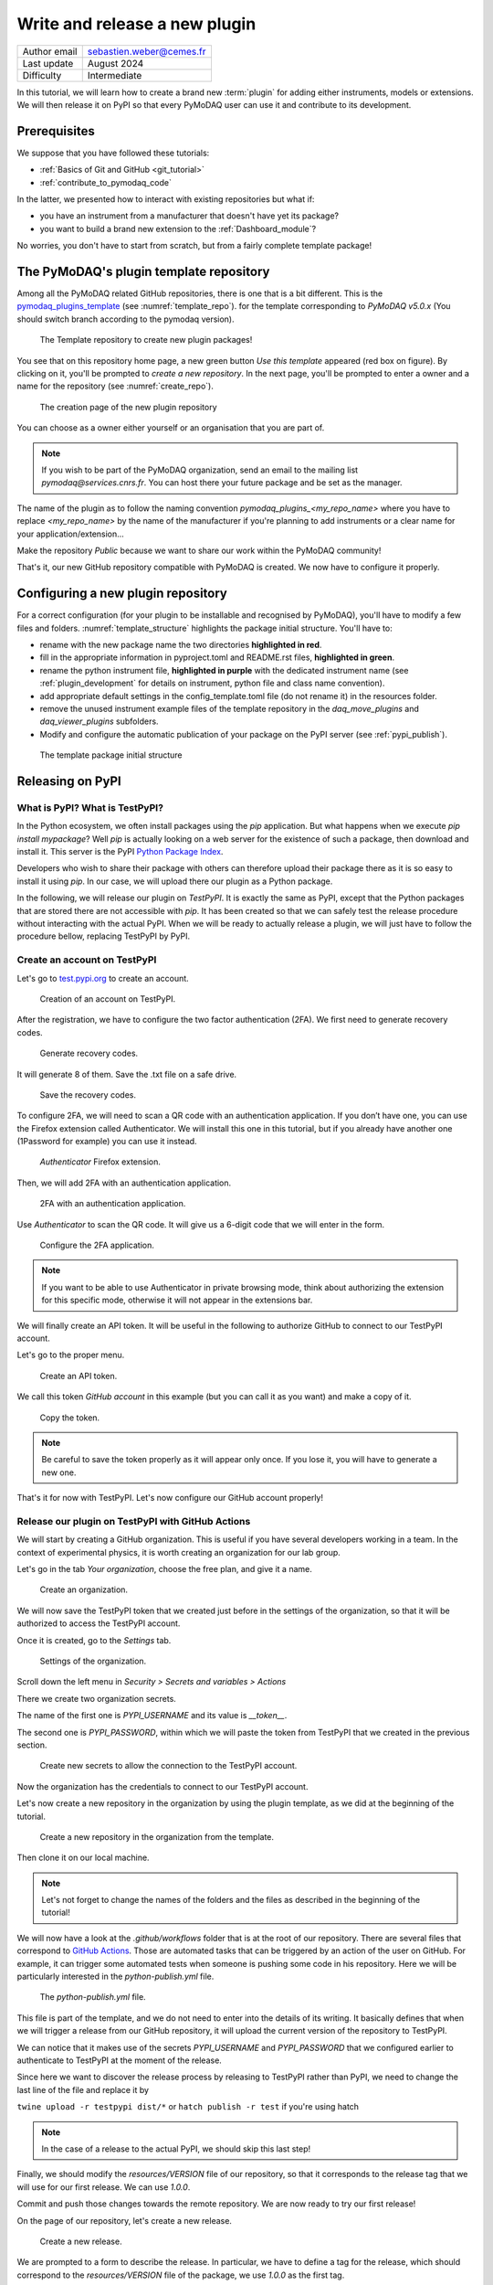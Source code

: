 .. _new_plugin:

Write and release a new plugin
==============================

+------------------------------------+---------------------------------------+
| Author email                       | sebastien.weber@cemes.fr              |
+------------------------------------+---------------------------------------+
| Last update                        | August 2024                           |
+------------------------------------+---------------------------------------+
| Difficulty                         | Intermediate                          |
+------------------------------------+---------------------------------------+



In this tutorial, we will learn how to create a brand new :term:`plugin` for adding either instruments, models or
extensions. We will then release it on PyPI so that every PyMoDAQ user can use it and contribute to its development.

Prerequisites
-------------

We suppose that you have followed these tutorials:

* :ref:`Basics of Git and GitHub <git_tutorial>`
* :ref:`contribute_to_pymodaq_code`

In the latter, we presented how to interact with existing repositories but what if:

* you have an instrument from a manufacturer that doesn't have yet its package?
* you want to build a brand new extension to the :ref:`Dashboard_module`?

No worries, you don't have to start from scratch, but from a fairly complete template package!

The PyMoDAQ's plugin template repository
----------------------------------------

Among all the PyMoDAQ related GitHub repositories, there is one that is a bit different. This is the
`pymodaq_plugins_template <https://github.com/PyMoDAQ/pymodaq_plugins_template/tree/5.0.x>`_ (see :numref:`template_repo`).
for the template corresponding to `PyMoDAQ v5.0.x` (You should switch branch according to the pymodaq version).


.. _template_repo:

.. figure:: /image/tutorial_template/template_repo.png

   The Template repository to create new plugin packages!

You see that on this repository home page, a new green button `Use this template` appeared (red box on figure).
By clicking on it, you'll be prompted to *create a new repository*. In the next page, you'll be prompted to enter
a owner and a name for the repository (see :numref:`create_repo`).


.. _create_repo:

.. figure:: /image/tutorial_template/create_new_repo.png

   The creation page of the new plugin repository

You can choose as a owner either yourself or an organisation that you are part of.

.. note::
   If you wish to be part of the PyMoDAQ organization, send an email to the mailing list *pymodaq@services.cnrs.fr*.
   You can host there your future package and be set as the manager.

The name of the plugin as to follow the naming convention `pymodaq_plugins_<my_repo_name>` where you have to replace
*<my_repo_name>*
by the name of the manufacturer if you're
planning to add instruments or a clear name for your application/extension...

Make the repository *Public* because we want to share
our work within the PyMoDAQ community!

That's it, our new GitHub repository compatible with PyMoDAQ is created. We now have to configure it properly.

Configuring a new plugin repository
-----------------------------------

For a correct configuration (for your plugin to be installable and recognised by PyMoDAQ), you'll have to modify a few
files and folders. :numref:`template_structure` highlights the package initial structure. You'll have to:

* rename with the new package name the two directories **highlighted in red**.
* fill in the appropriate information in pyproject.toml and README.rst files, **highlighted in green**.
* rename the python instrument file, **highlighted in purple** with the dedicated instrument name (see
  :ref:`plugin_development` for details on instrument, python file and class name convention).
* add appropriate default settings in the config_template.toml file (do not rename it) in the resources folder.
* remove the unused instrument example files of the template repository in the *daq_move_plugins* and
  *daq_viewer_plugins* subfolders.
* Modify and configure the automatic publication of your package on the PyPI server (see :ref:`pypi_publish`).


.. _template_structure:

.. figure:: /image/tutorial_template/template_repo_structure.png
   :width: 300

   The template package initial structure


.. _pypi_publish:

Releasing on PyPI
-----------------

What is PyPI? What is TestPyPI?
+++++++++++++++++++++++++++++++

In the Python ecosystem, we often install packages using the `pip` application. But what happens when we execute
`pip install mypackage`? Well `pip` is actually looking on a web server for the existence of such a package, then
download and install it. This server is the PyPI `Python Package Index <https://pypi.org/>`_.

Developers who wish to share their package with others can therefore upload their package there as it is so easy to
install it using `pip`. In our case, we will upload there our plugin as a Python package.

In the following, we will release our plugin on `TestPyPI`. It is exactly the same as PyPI, except that the
Python packages that are stored there are not accessible with *pip*. It has been created so that we can safely test the
release procedure without interacting with the actual PyPI. When we will be ready to actually release a plugin, we will
just have to follow the procedure bellow, replacing TestPyPI by PyPI.

Create an account on TestPyPI
+++++++++++++++++++++++++++++

Let's go to `test.pypi.org <https://test.pypi.org/>`_ to create an account.

.. _pypi_account:

.. figure:: /image/tutorial_template/pypi_register.png

   Creation of an account on TestPyPI.

After the registration, we have to configure the two factor authentication (2FA). We first need to generate
recovery codes.

.. figure:: /image/tutorial_template/pypi_recovery_codes.png

   Generate recovery codes.

It will generate 8 of them. Save the .txt file on a safe drive.

.. figure:: /image/tutorial_template/pypi_save_recovery_codes.png

   Save the recovery codes.

To configure 2FA, we will need to scan a QR code with an authentication application.
If you don’t have one, you can use the Firefox extension called Authenticator. We will install this one in this
tutorial, but if you already have another one (1Password for example) you can use it instead.

.. figure:: /image/tutorial_template/firefox_authenticator.png

   `Authenticator` Firefox extension.

Then, we will add 2FA with an authentication application.

.. figure:: /image/tutorial_template/pypi_authentication_application.png

   2FA with an authentication application.

Use `Authenticator` to scan the QR code. It will give us a 6-digit code that we will enter in the form.

.. figure:: /image/tutorial_template/pypi_qr_code.png

   Configure the 2FA application.

.. note::
   If you want to be able to use Authenticator in private browsing mode, think about authorizing the extension for
   this specific mode, otherwise it will not appear in the extensions bar.

We will finally create an API token. It will be useful in the following to authorize GitHub to connect to our
TestPyPI account.

Let's go to the proper menu.

.. figure:: /image/tutorial_template/pypi_add_api_token.png

   Create an API token.

We call this token `GitHub account` in this example (but you can call it as you want) and make a copy of it.

.. figure:: /image/tutorial_template/pypi_copy_token.png

   Copy the token.

.. note::
    Be careful to save the token properly as it will appear only once. If you lose it, you will have to generate
    a new one.

That's it for now with TestPyPI. Let's now configure our GitHub account properly!

Release our plugin on TestPyPI with GitHub Actions
++++++++++++++++++++++++++++++++++++++++++++++++++

We will start by creating a GitHub organization. This is useful if you have several developers working in a team.
In the context of experimental physics, it is worth creating an organization for our lab group.

Let's go in the tab `Your organization`, choose the free plan, and give it a name.

.. figure:: /image/tutorial_template/create_organization.png

   Create an organization.

We will now save the TestPyPI token that we created just before in the settings of the organization, so that it will be
authorized to access the TestPyPI account.

Once it is created, go to the `Settings` tab.

.. figure:: /image/tutorial_template/fk_organization_settings.png

   Settings of the organization.

Scroll down the left menu in `Security > Secrets and variables > Actions`

There we create two organization secrets.

The name of the first one is `PYPI_USERNAME` and its value is `__token__`.

The second one is `PYPI_PASSWORD`, within which we will paste the token from TestPyPI that we created in the previous
section.

.. figure:: /image/tutorial_template/fk_organization_new_secret.png

   Create new secrets to allow the connection to the TestPyPI account.

Now the organization has the credentials to connect to our TestPyPI account.

Let's now create a new repository in the organization by using the plugin template, as we did at the beginning of the
tutorial.

.. figure:: /image/tutorial_template/plugins_template_create_repository.png

   Create a new repository in the organization from the template.

Then clone it on our local machine.

.. note::
    Let's not forget to change the names of the folders and the files as described in the beginning of the tutorial!

We will now have a look at the `.github/workflows` folder that is at the root of our repository. There are several
files that correspond to `GitHub Actions <https://docs.github.com/en/actions>`_.
Those are automated tasks that can be triggered by an action of the user on
GitHub. For example, it can trigger some automated tests when someone is pushing some code in his repository. Here we
will be particularly interested in the `python-publish.yml` file.

.. figure:: /image/tutorial_template/plugin_template_configure_github_action.png

   The `python-publish.yml` file.

This file is part of the template, and we do not need to enter into the details of its writing. It basically defines
that when we will trigger a release from our GitHub repository, it will upload the current version of the repository
to TestPyPI.

We can notice that it makes use of the secrets `PYPI_USERNAME` and `PYPI_PASSWORD` that we configured earlier to
authenticate to TestPyPI at the moment of the release.

Since here we want to discover the release process by releasing to TestPyPI rather than PyPI, we need to change the
last line of the file and replace it by

``twine upload -r testpypi dist/*``
or
``hatch publish -r test``
if you're using hatch

.. note::
    In the case of a release to the actual PyPI, we should skip this last step!

Finally, we should modify the `resources/VERSION` file of our repository, so that it corresponds to the release tag
that we will use for our first release. We can use `1.0.0`.

Commit and push those changes towards the remote repository. We are now ready to try our first release!

On the page of our repository, let's create a new release.

.. figure:: /image/tutorial_template/github_new_release.png

   Create a new release.

We are prompted to a form to describe the release. In particular, we have to define a tag for the release,
which should correspond to the `resources/VERSION` file of the package, we use `1.0.0` as the first tag.

.. figure:: /image/tutorial_template/github_configure_release.png

   The release form.

By clicking the `Publish release` button, we automatically trigger the execution of the GitHub Action that is defined
in the `python-publish.yml` file. It will automatically take care of the upload of the package.

To follow what is going on, we have to go to the `Actions` tab of our GitHub repository.

.. figure:: /image/tutorial_template/github_action_tab_release_failed.png

   The GitHub `Actions` tab is where we found if the release went according to plan. The red cross indicates that it
   went wrong.

If we click on the workflow that corresponds to the release, we see that something went wrong during the `deploy` step.

.. figure:: /image/tutorial_template/github_see_action_log.png

   The `deploy` step of the release action went wrong.

Let’s click on it, it will open the log of the release workflow.

.. figure:: /image/tutorial_template/github_action_log_error.png

   Access the log of the workflow to get information about what went wrong. Here it indicates that we used a name for
   the package that was already taken.

.. note::
    This last step has been done (quite ;) ) on purpose to show how to debug a workflow.

After correcting the name of the package from `pymodaq_plugins_fk` to `pymodaq_plugins_fkk` the release process went
well!

.. figure:: /image/tutorial_template/github_release_green.png

   The workflow went well, we are green!

Let’s make a research of our package on TestPyPI, the upload should be quite instantaneous... Here it is! :)

.. figure:: /image/tutorial_template/pypi_package_published.png

   Our package has been uploaded to TestPyPI!! :)

What are the consequences of a release on PyPI?
+++++++++++++++++++++++++++++++++++++++++++++++

There are several consequences if we release a plugin on the actual PyPI (and not TestPyPI).

First, our newly released plugin will automatically be proposed by the :ref:`Plugin Manager <section_installation>`.
How is that miracle possible?! Because we respected the naming convention of our plugin, the Plugin Manager just has to
search for the Python packages stored on PyPI that start with *pymodaq_plugins_...*. It is as simple as that!

Secondly, the `list of supported instruments <https://github.com/PyMoDAQ/pymodaq_plugin_manager/blob/main/README.md>`_
will also be updated.

Resources
---------

If you want to understand better the tools that are used in this tutorials, here are a few external links.

In this GitHub documentation
`Building and testing Python <https://docs.github.com/en/actions/automating-builds-and-tests/building-and-testing-python#publishing-to-package-registries>`_
is explained in details how to write your own GitHub Actions to test and release a Python package.

Here is the
`PyPI documentation <https://packaging.python.org/en/latest/guides/publishing-package-distribution-releases-using-github-actions-ci-cd-workflows/>`_
about using GitHub Actions.

Here is the `Twine documentation <https://twine.readthedocs.io/en/stable/>`_.
